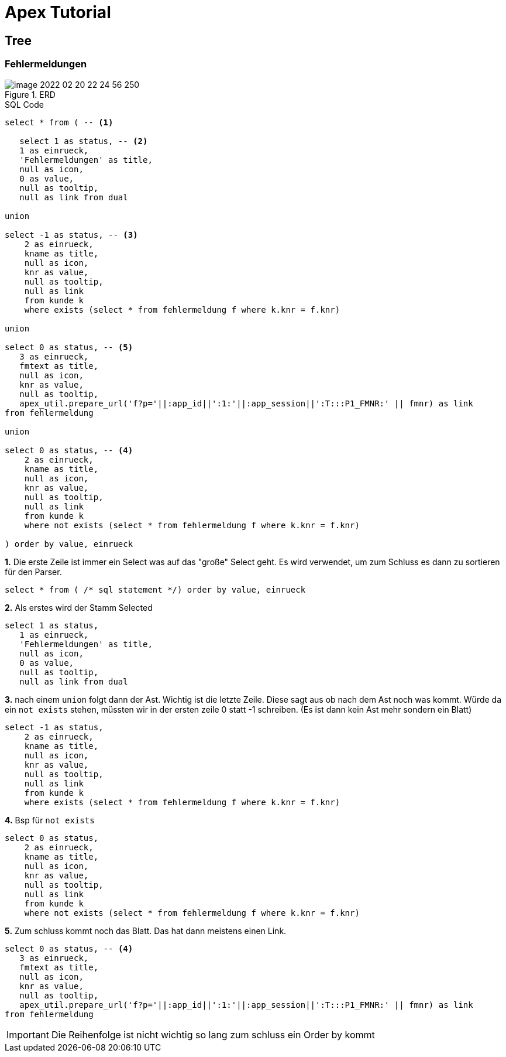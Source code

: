 = Apex Tutorial

== Tree

=== Fehlermeldungen

.ERD
image::image-2022-02-20-22-24-56-250.png[]

.SQL Code
[source, sql]
----
select * from ( -- <1>

   select 1 as status, -- <2>
   1 as einrueck,
   'Fehlermeldungen' as title,
   null as icon,
   0 as value,
   null as tooltip,
   null as link from dual

union

select -1 as status, -- <3>
    2 as einrueck,
    kname as title,
    null as icon,
    knr as value,
    null as tooltip,
    null as link
    from kunde k
    where exists (select * from fehlermeldung f where k.knr = f.knr)

union

select 0 as status, -- <5>
   3 as einrueck,
   fmtext as title,
   null as icon,
   knr as value,
   null as tooltip,
   apex_util.prepare_url('f?p='||:app_id||':1:'||:app_session||':T:::P1_FMNR:' || fmnr) as link
from fehlermeldung

union

select 0 as status, -- <4>
    2 as einrueck,
    kname as title,
    null as icon,
    knr as value,
    null as tooltip,
    null as link
    from kunde k
    where not exists (select * from fehlermeldung f where k.knr = f.knr)

) order by value, einrueck
----

*1.* Die erste Zeile ist immer ein Select was auf das "große" Select geht. Es wird verwendet, um zum Schluss es dann zu sortieren für den Parser.

[source, sql]
----
select * from ( /* sql statement */) order by value, einrueck
----

*2.* Als erstes wird der Stamm Selected

[source,sql]
----
select 1 as status,
   1 as einrueck,
   'Fehlermeldungen' as title,
   null as icon,
   0 as value,
   null as tooltip,
   null as link from dual
----

*3.* nach einem ``union`` folgt dann der Ast. Wichtig ist die letzte Zeile. Diese sagt aus ob nach dem Ast noch was kommt.
Würde da ein ``not exists`` stehen, müssten wir in der ersten zeile 0 statt -1 schreiben. (Es ist dann kein Ast mehr sondern ein Blatt)

[source,sql]
----
select -1 as status,
    2 as einrueck,
    kname as title,
    null as icon,
    knr as value,
    null as tooltip,
    null as link
    from kunde k
    where exists (select * from fehlermeldung f where k.knr = f.knr)
----

*4.* Bsp für ``not exists``

[source,sql]
----
select 0 as status,
    2 as einrueck,
    kname as title,
    null as icon,
    knr as value,
    null as tooltip,
    null as link
    from kunde k
    where not exists (select * from fehlermeldung f where k.knr = f.knr)
----

*5.* Zum schluss kommt noch das Blatt. Das hat dann meistens einen Link.

[source,sql]
----
select 0 as status, -- <4>
   3 as einrueck,
   fmtext as title,
   null as icon,
   knr as value,
   null as tooltip,
   apex_util.prepare_url('f?p='||:app_id||':1:'||:app_session||':T:::P1_FMNR:' || fmnr) as link
from fehlermeldung
----

IMPORTANT: Die Reihenfolge ist nicht wichtig so lang zum schluss ein Order by kommt
